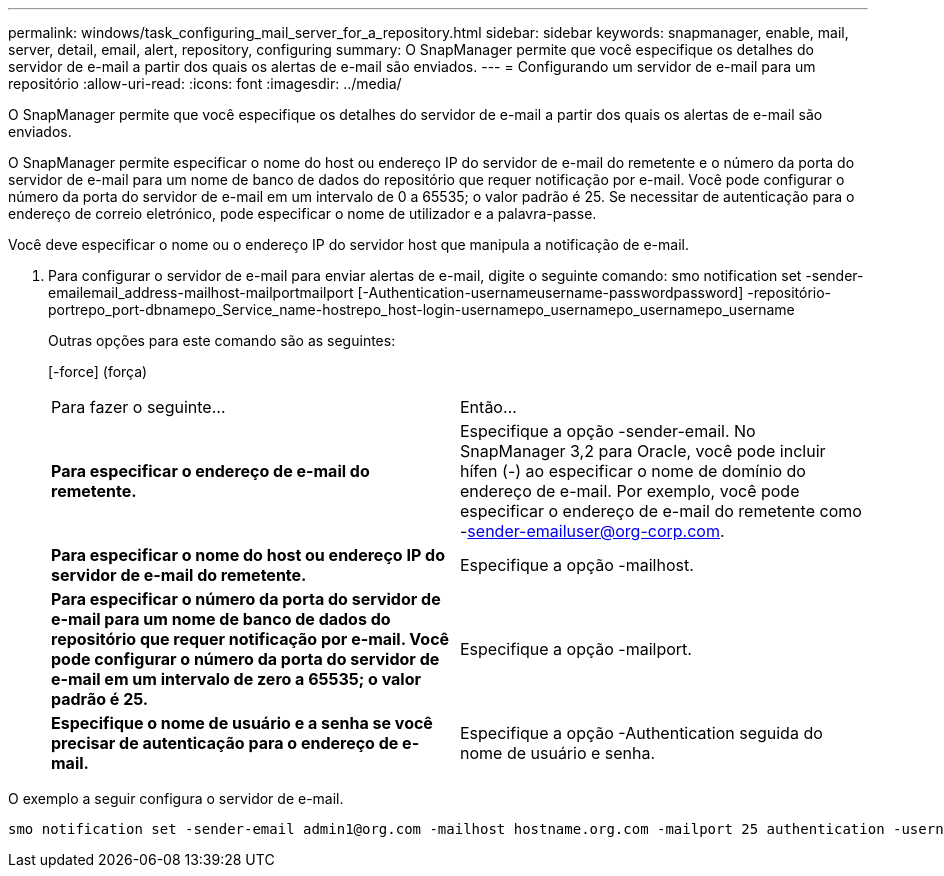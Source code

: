 ---
permalink: windows/task_configuring_mail_server_for_a_repository.html 
sidebar: sidebar 
keywords: snapmanager, enable, mail, server, detail, email, alert, repository, configuring 
summary: O SnapManager permite que você especifique os detalhes do servidor de e-mail a partir dos quais os alertas de e-mail são enviados. 
---
= Configurando um servidor de e-mail para um repositório
:allow-uri-read: 
:icons: font
:imagesdir: ../media/


[role="lead"]
O SnapManager permite que você especifique os detalhes do servidor de e-mail a partir dos quais os alertas de e-mail são enviados.

O SnapManager permite especificar o nome do host ou endereço IP do servidor de e-mail do remetente e o número da porta do servidor de e-mail para um nome de banco de dados do repositório que requer notificação por e-mail. Você pode configurar o número da porta do servidor de e-mail em um intervalo de 0 a 65535; o valor padrão é 25. Se necessitar de autenticação para o endereço de correio eletrónico, pode especificar o nome de utilizador e a palavra-passe.

Você deve especificar o nome ou o endereço IP do servidor host que manipula a notificação de e-mail.

. Para configurar o servidor de e-mail para enviar alertas de e-mail, digite o seguinte comando: smo notification set -sender-emailemail_address-mailhost-mailportmailport [-Authentication-usernameusername-passwordpassword] -repositório-portrepo_port-dbnamepo_Service_name-hostrepo_host-login-usernamepo_usernamepo_usernamepo_username
+
Outras opções para este comando são as seguintes:

+
[-force] (força)

+
|===


| Para fazer o seguinte... | Então... 


 a| 
*Para especificar o endereço de e-mail do remetente.*
 a| 
Especifique a opção -sender-email. No SnapManager 3,2 para Oracle, você pode incluir hífen (-) ao especificar o nome de domínio do endereço de e-mail. Por exemplo, você pode especificar o endereço de e-mail do remetente como -sender-emailuser@org-corp.com.



 a| 
*Para especificar o nome do host ou endereço IP do servidor de e-mail do remetente.*
 a| 
Especifique a opção -mailhost.



 a| 
*Para especificar o número da porta do servidor de e-mail para um nome de banco de dados do repositório que requer notificação por e-mail. Você pode configurar o número da porta do servidor de e-mail em um intervalo de zero a 65535; o valor padrão é 25.*
 a| 
Especifique a opção -mailport.



 a| 
*Especifique o nome de usuário e a senha se você precisar de autenticação para o endereço de e-mail.*
 a| 
Especifique a opção -Authentication seguida do nome de usuário e senha.

|===


O exemplo a seguir configura o servidor de e-mail.

[listing]
----
smo notification set -sender-email admin1@org.com -mailhost hostname.org.com -mailport 25 authentication -username admin1 -password admin1 -repository -port 1521 -dbname SMOREPO -host hotspur -login -username grabal21 -verbose
----